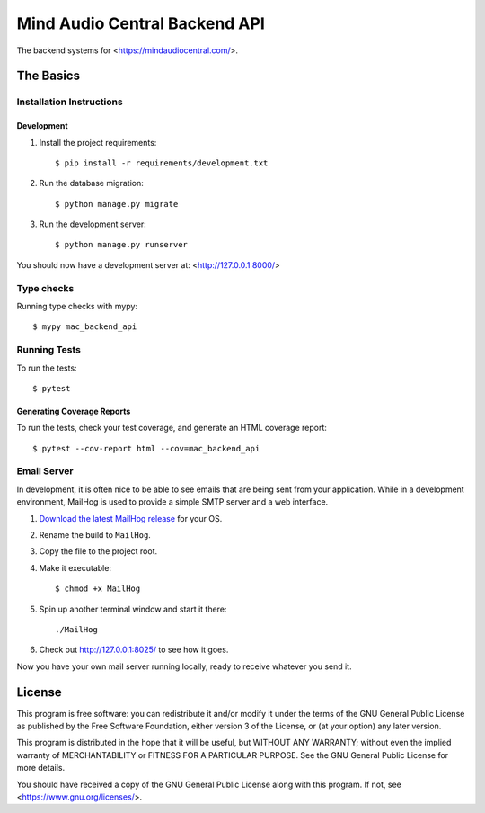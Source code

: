 ==============================
Mind Audio Central Backend API
==============================

The backend systems for <https://mindaudiocentral.com/>.

The Basics
----------

Installation Instructions
^^^^^^^^^^^^^^^^^^^^^^^^^

Development
~~~~~~~~~~~

#. Install the project requirements: ::

    $ pip install -r requirements/development.txt

#. Run the database migration: ::

    $ python manage.py migrate

#. Run the development server: ::

    $ python manage.py runserver

You should now have a development server at: <http://127.0.0.1:8000/>

Type checks
^^^^^^^^^^^

Running type checks with mypy:

::

  $ mypy mac_backend_api

Running Tests
^^^^^^^^^^^^^

To run the tests:

::

  $ pytest

Generating Coverage Reports
~~~~~~~~~~~~~~~~~~~~~~~~~~~

To run the tests, check your test coverage, and generate an HTML coverage report::

    $ pytest --cov-report html --cov=mac_backend_api

Email Server
^^^^^^^^^^^^

In development, it is often nice to be able to see emails that are being sent from your application.  While in a
development environment, MailHog is used to provide a simple SMTP server and a web interface.

#. `Download the latest MailHog release`_ for your OS.

#. Rename the build to ``MailHog``.

#. Copy the file to the project root.

#. Make it executable: ::

    $ chmod +x MailHog

#. Spin up another terminal window and start it there: ::

    ./MailHog

#. Check out `<http://127.0.0.1:8025/>`_ to see how it goes.

Now you have your own mail server running locally, ready to receive whatever you send it.

.. _`Download the latest MailHog release`: https://github.com/mailhog/MailHog/releases

License
-------

This program is free software: you can redistribute it and/or modify
it under the terms of the GNU General Public License as published by
the Free Software Foundation, either version 3 of the License, or
(at your option) any later version.

This program is distributed in the hope that it will be useful,
but WITHOUT ANY WARRANTY; without even the implied warranty of
MERCHANTABILITY or FITNESS FOR A PARTICULAR PURPOSE.  See the
GNU General Public License for more details.

You should have received a copy of the GNU General Public License
along with this program.  If not, see <https://www.gnu.org/licenses/>.

